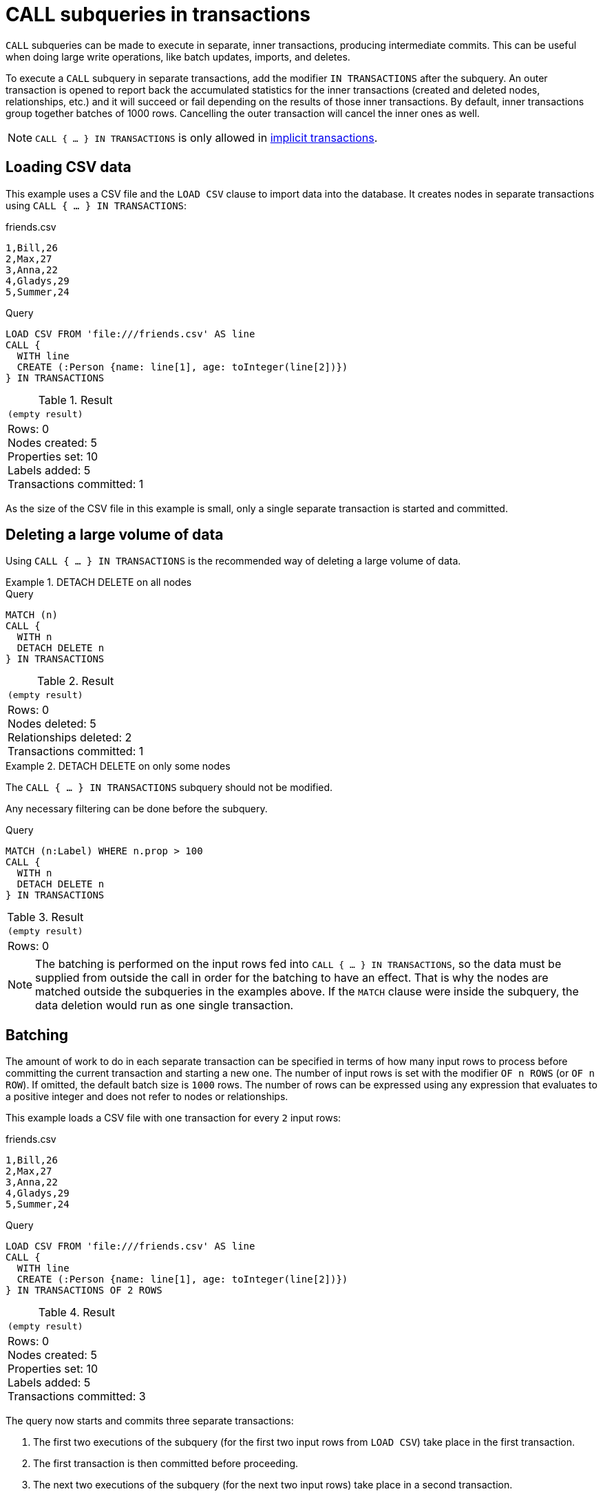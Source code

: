 = CALL subqueries in transactions
:description: This page describes how to use CALL...IN TRANSACTIONS subquery with Cypher.

`CALL` subqueries can be made to execute in separate, inner transactions, producing intermediate commits.
This can be useful when doing large write operations, like batch updates, imports, and deletes.

To execute a `CALL` subquery in separate transactions, add the modifier `IN TRANSACTIONS` after the subquery.
An outer transaction is opened to report back the accumulated statistics for the inner transactions
(created and deleted nodes, relationships, etc.) and it will succeed or fail depending on the results
of those inner transactions.
By default, inner transactions group together batches of 1000 rows.
Cancelling the outer transaction will cancel the inner ones as well.

[NOTE]
====
`CALL { ... } IN TRANSACTIONS` is only allowed in xref::introduction/cypher_neo4j.adoc#cypher-neo4j-transactions[implicit transactions].
====


== Loading CSV data

This example uses a CSV file and the `LOAD CSV` clause to import data into the database.
It creates nodes in separate transactions using `CALL { ... } IN TRANSACTIONS`:

.friends.csv
[source, csv, role="noheader" filename="friends.csv"]
----
1,Bill,26
2,Max,27
3,Anna,22
4,Gladys,29
5,Summer,24
----

.Query
[source, cypher]
----
LOAD CSV FROM 'file:///friends.csv' AS line
CALL {
  WITH line
  CREATE (:Person {name: line[1], age: toInteger(line[2])})
} IN TRANSACTIONS
----

.Result
[role="queryresult",options="footer",cols="1*<m"]
|===
1+|(empty result)
1+d|Rows: 0 +
Nodes created: 5 +
Properties set: 10 +
Labels added: 5 +
Transactions committed: 1
|===

As the size of the CSV file in this example is small, only a single separate transaction is started and committed.


[[delete-with-call-in-transactions]]
== Deleting a large volume of data

Using `CALL { ... } IN TRANSACTIONS` is the recommended way of deleting a large volume of data.


.+DETACH DELETE on all nodes+
======

.Query
[source, cypher]
----
MATCH (n)
CALL {
  WITH n
  DETACH DELETE n
} IN TRANSACTIONS
----

.Result
[role="queryresult",options="footer",cols="1*<m"]
|===
1+|(empty result)
1+d|Rows: 0 +
Nodes deleted: 5 +
Relationships deleted: 2 +
Transactions committed: 1
|===

======


.+DETACH DELETE on only some nodes+
======

The `CALL { ... } IN TRANSACTIONS` subquery should not be modified.

Any necessary filtering can be done before the subquery.

.Query
[source, cypher]
----
MATCH (n:Label) WHERE n.prop > 100
CALL {
  WITH n
  DETACH DELETE n
} IN TRANSACTIONS
----

.Result
[role="queryresult",options="footer",cols="1*<m"]
|===
1+|(empty result)
1+d|Rows: 0
|===

======

[NOTE]
====
The batching is performed on the input rows fed into `CALL { ... } IN TRANSACTIONS`, so the data must be supplied from outside the call in order for the batching to have an effect.
That is why the nodes are matched outside the subqueries in the examples above.
If the `MATCH` clause were inside the subquery, the data deletion would run as one single transaction.
====


[[batching]]
== Batching

The amount of work to do in each separate transaction can be specified in terms of how many input rows
to process before committing the current transaction and starting a new one.
The number of input rows is set with the modifier `OF n ROWS` (or `OF n ROW`).
If omitted, the default batch size is `1000` rows.
The number of rows can be expressed using any expression that evaluates to a positive integer and does not refer to nodes or relationships.

This example loads a CSV file with one transaction for every `2` input rows:

.friends.csv
[source, csv, role="noheader", filename="friends.csv"]
----
1,Bill,26
2,Max,27
3,Anna,22
4,Gladys,29
5,Summer,24
----

.Query
[source, cypher]
----
LOAD CSV FROM 'file:///friends.csv' AS line
CALL {
  WITH line
  CREATE (:Person {name: line[1], age: toInteger(line[2])})
} IN TRANSACTIONS OF 2 ROWS
----

.Result
[role="queryresult",options="footer",cols="1*<m"]
|===
1+|(empty result)
1+d|Rows: 0 +
Nodes created: 5 +
Properties set: 10 +
Labels added: 5 +
Transactions committed: 3
|===

The query now starts and commits three separate transactions:

. The first two executions of the subquery (for the first two input rows from `LOAD CSV`) take place in the first transaction.
. The first transaction is then committed before proceeding.
. The next two executions of the subquery (for the next two input rows) take place in a second transaction.
. The second transaction is committed.
. The last execution of the subquery (for the last input row) takes place in a third transaction.
. The third transaction is committed.

You can also use `CALL { ... } IN TRANSACTIONS OF n ROWS` to delete all your data in batches in order to avoid a huge garbage collection or an `OutOfMemory` exception.
For example:

.Query
[source, cypher]
----
MATCH (n)
CALL {
  WITH n
  DETACH DELETE n
} IN TRANSACTIONS OF 2 ROWS
----

.Result
[role="queryresult",options="footer",cols="1*<m"]
|===
1+|(empty result)
1+d|Rows: 0 +
Nodes deleted: 9 +
Relationships deleted: 2 +
Transactions committed: 5
|===

[NOTE]
====
Up to a point, using a larger batch size will be more performant.
The batch size of `2 ROWS` is an example given the small data set used here.
For larger data sets, you might want to use larger batch sizes, such as `10000 ROWS`.
====


[[composite-databases]]
== Composite databases
label:new[Introduced in 5.18]

As of Neo4j 5.18, `CALL { ... } IN TRANSACTIONS` can be used with link:{neo4j-docs-base-uri}/operations-manual/{page-version}/composite-databases[composite databases].

Even though composite databases allow accessing multiple graphs in a single query, only one graph can be modified in a single transaction.
`CALL { ... } IN TRANSACTIONS` offers a way of constructing queries which modify multiple graphs.

While the previous examples are generally valid for composite databases, there's a few extra factors that come into play when working with composite databases in subqueries.
The following examples show how you can use `CALL { ... } IN TRANSACTIONS` on a composite database.

.Import a CSV file on all constituents
====
.friends.csv
[source, csv, filename="friends.csv"]
----
1,Bill,26
2,Max,27
3,Anna,22
4,Gladys,29
5,Summer,24
----

.Create `Person` nodes on all constituents, drawing data from friends.csv
[source, cypher, test-skip]
----
UNWIND graph.names() AS graphName
LOAD CSV FROM 'file:///friends.csv' AS line
CALL {
  USE graph.byName( graphName )
  WITH line
  CREATE (:Person {name: line[1], age: toInteger(line[2])})
} IN TRANSACTIONS
----
====

.Remove all nodes and relationships from all constituents
====
.Query
[source, cypher, test-skip]
----
UNWIND graph.names() AS graphName
CALL {
  USE graph.byName( graphName )
  MATCH (n)
  RETURN elementId(n) AS id
}
CALL {
  USE graph.byName( graphName )
  WITH id
  MATCH (n)
  WHERE elementId(n) = id
  DETACH DELETE n
} IN TRANSACTIONS
----

[TIP]
Since the batching is performed on the input rows fed into `CALL { ... } IN TRANSACTIONS`, the data must be supplied from outside the subquery in order for the batching to have an effect.
That is why the nodes are matched in a subquery _preceding_ the one that actually deletes the data.
If the `MATCH` clause were inside the second subquery, the data deletion would run as one single transaction.

====


[NOTE]
====
There is currently a known issue.
When an error occurs during `CALL { ... } IN TRANSACTIONS` processing, the error message includes information about how many transactions have been committed.
That information is inaccurate on composite databases, as it always reports `(Transactions committed: 0)`.
====

[discrete]
[[composite-databases-batching]]
=== Batch size in composite databases
Because `CALL { ... } IN TRANSACTIONS` subqueries targeting different graphs can't be interleaved, if a `USE` clause evaluates to a different target than the current one, the current batch is committed and the next batch is created.

The batch size declared with `IN TRANSACTIONS OF ... ROWS` represents an upper limit of the batch size, but the real batch size depends on how many input rows target one database *in sequence*.
Every time the target database changes, the batch is committed.

.Behavior of `IN TRANSACTIONS OF ROWS` on composite databases
====
The next example assumes the existence of two constituents `remoteGraph1` and `remoteGraph2` for the composite database `composite`.

While the declared batch size is 3, only the first 2 rows act on `composite.remoteGraph1`, so the batch size for the first transaction is 2. That is followed by 3 rows on `composite.remoteGraph2`, 1 on `composite.remoteGraph2` and finally 2 on `composite.remoteGraph1`.

.Query
[source, cypher, test-skip]
----
WITH ['composite.remoteGraph1', 'composite.remoteGraph2'] AS graphs
UNWIND [0, 0, 1, 1, 1, 1, 0, 0] AS i
WITH graphs[i] AS g
CALL {
  USE graph.byName( g )
  CREATE ()
} IN TRANSACTIONS OF 3 ROWS
----
====

[role=label--new-5.7]
[[error-behavior]]
== Error behavior

Users can choose one of three different option flags to control the behavior
in case of an error occurring in any of the inner transactions of `CALL { ... } IN TRANSACTIONS`:

* `ON ERROR CONTINUE` to ignore a recoverable error and continue the execution of subsequent inner transactions.
The outer transaction succeeds.
It will cause the expected variables from the failed inner query to be bound as null for that specific transaction.
* `ON ERROR BREAK` to ignore a recoverable error and stop the execution of subsequent inner transactions. The outer transaction succeeds.
It will cause expected variables from the failed inner query to be bound as null for all onward transactions (including the failed one).
* `ON ERROR FAIL` to acknowledge a recoverable error and stop the execution of subsequent inner transactions. The outer transaction fails. This is the default behavior if no flag is explicitly specified.

[IMPORTANT]
====
On error, any previously committed inner transactions remain committed, and are not rolled back. Any failed inner transactions are rolled back.
====

In the following example, the last subquery execution in the second inner transaction fails
due to division by zero.

.Query
[source, cypher, role=test-fail]
----
UNWIND [4, 2, 1, 0] AS i
CALL {
  WITH i
  CREATE (:Person {num: 100/i})
} IN TRANSACTIONS OF 2 ROWS
RETURN i
----

.Error message
[source, error]
----
/ by zero (Transactions committed: 1)
----

When the failure occurred, the first transaction had already been committed, so the database contains two example nodes.

.Query
[source, cypher]
----
MATCH (e:Person)
RETURN e.num
----

.Result
[role="queryresult",options="header,footer",cols="1*<m"]
|===
| e.num
| 25
| 50
1+d|Rows: 2
|===

In the following example, `ON ERROR CONTINUE` is used after a failed inner transaction to execute the remaining inner transactions and not fail the outer transaction:

.Query
[source, cypher]
----
UNWIND [1, 0, 2, 4] AS i
CALL {
  WITH i
  CREATE (n:Person {num: 100/i}) // Note, fails when i = 0
  RETURN n
} IN TRANSACTIONS
  OF 1 ROW
  ON ERROR CONTINUE
RETURN n.num;
----

.Result
[role="queryresult",options="header,footer",cols="1*<m"]
|===
| n.num
| 100
| null
| 50
| 25
1+d|Rows: 4
|===

Note the difference in results when batching in transactions of 2 rows:

.Query
[source, cypher, indent=0]
----
UNWIND [1, 0, 2, 4] AS i
CALL {
  WITH i
  CREATE (n:Person {num: 100/i}) // Note, fails when i = 0
  RETURN n
} IN TRANSACTIONS
  OF 2 ROWS
  ON ERROR CONTINUE
RETURN n.num;
----

.Result
[role="queryresult",options="header,footer",cols="1*<m"]
|===
| n.num
| null
| null
| 50
| 25
1+d|Rows: 4
|===

This happens because an inner transaction with the two first `i` elements (1 and 0)
was created, and it fails for 0.
This causes it to be rolled back and the return
variable is filled with nulls for those two elements.

In the following example, `ON ERROR BREAK` is used after a failed inner transaction to not execute the remaining inner transaction and not fail the outer transaction:

.Query
[source, cypher, indent=0]
----
UNWIND [1, 0, 2, 4] AS i
CALL {
  WITH i
  CREATE (n:Person {num: 100/i}) // Note, fails when i = 0
  RETURN n
} IN TRANSACTIONS
  OF 1 ROW
  ON ERROR BREAK
RETURN n.num;
----

.Result
[role="queryresult",options="header,footer",cols="1*<m"]
|===
| n.num
| 100
| null
| null
| null
1+d|Rows: 4
|===

Note the difference in results when batching in transactions of 2 rows:

.Query
[source, cypher, indent=0]
----
UNWIND [1, 0, 2, 4] AS i
CALL {
  WITH i
  CREATE (n:Person {num: 100/i}) // Note, fails when i = 0
  RETURN n
} IN TRANSACTIONS
  OF 2 ROWS
  ON ERROR BREAK
RETURN n.num;
----

.Result
[role="queryresult",options="header,footer",cols="1*<m"]
|===
| n.num
| null
| null
| null
| null
1+d|Rows: 4
|===

In the following example, `ON ERROR FAIL` is used after the failed inner transaction, to not execute the remaining inner transactions and to fail the outer transaction:

.Query
[source, cypher, indent=0, role=test-fail]
----
UNWIND [1, 0, 2, 4] AS i
CALL {
  WITH i
  CREATE (n:Person {num: 100/i}) // Note, fails when i = 0
  RETURN n
} IN TRANSACTIONS
  OF 1 ROW
  ON ERROR FAIL
RETURN n.num;
----

.Error message
[source, error, role=test-fail]
----
/ by zero (Transactions committed: 1)
----

[[status-report]]
== Status report

Users can also report the execution status of the inner transactions by using `REPORT STATUS AS var`.
This flag is disallowed for `ON ERROR FAIL`. For more information, see xref:subqueries/subqueries-in-transactions.adoc#error-behavior[Error behavior].

After each execution of the inner query finishes (successfully or not), a status value is created that records information about the execution and the transaction that executed it:

* If the inner execution produces one or more rows as output, then a binding to this status value is added to each row, under the selected variable name.
* If the inner execution fails then a single row is produced containing a binding to this status value under the selected variable, and null bindings for all variables that should have been returned by the inner query (if any).

The status value is a map value with the following fields:

* `started`: `true` when the inner transaction was started, `false` otherwise.
* `committed`, `true` when the inner transaction changes were successfully committed, `false` otherwise.
* `transactionId`: the inner transaction id, or `null` if the transaction was not started.
* `errorMessage`, the inner transaction error message, or `null` in case of no error.

Example of reporting status with `ON ERROR CONTINUE`:

.Query
[source, cypher, indent=0, role=test-result-skip]
----
UNWIND [1, 0, 2, 4] AS i
CALL {
  WITH i
  CREATE (n:Person {num: 100/i}) // Note, fails when i = 0
  RETURN n
} IN TRANSACTIONS
  OF 1 ROW
  ON ERROR CONTINUE
  REPORT STATUS AS s
RETURN n.num, s;
----

.Result
[role="queryresult",options="header,footer",cols="1m,4m"]
|===
| n.num | s
| 100     | {"committed": true, "errorMessage": null, "started": true, "transactionId": "neo4j-transaction-835" }
| null    | {"committed": false, "errorMessage": "/ by zero", "started": true, "transactionId": "neo4j-transaction-836" }
| 50      | {"committed": true, "errorMessage": null, "started": true, "transactionId": "neo4j-transaction-837" }
| 25      | {"committed": true, "errorMessage": null, "started": true, "transactionId": "neo4j-transaction-838" }
2+d|Rows: 4
|===

Example of reporting status with `ON ERROR BREAK`:

.Query
[source, cypher, indent=0]
----
UNWIND [1, 0, 2, 4] AS i
CALL {
  WITH i
  CREATE (n:Person {num: 100/i}) // Note, fails when i = 0
  RETURN n
} IN TRANSACTIONS
  OF 1 ROW
  ON ERROR BREAK
  REPORT STATUS AS s
RETURN n.num, s.started, s.committed, s.errorMessage;
----

.Result
[role="queryresult",options="header,footer",cols="4*<m"]
|===
| n.num | s.started | s.committed | s.errorMessage
| 100     | true        | true          | null
| null    | true        | false         | "/ by zero"
| null    | false       | false         | null
| null    | false       | false         | null
4+d|Rows: 4
|===

Reporting status with `ON ERROR FAIL` is disallowed:

.Query
[source, cypher, role=test-fail]
----
UNWIND [1, 0, 2, 4] AS i
CALL {
  WITH i
  CREATE (n:Person {num: 100/i}) // Note, fails when i = 0
  RETURN n
} IN TRANSACTIONS
  OF 1 ROW
  ON ERROR FAIL
  REPORT STATUS AS s
RETURN n.num, s.errorMessage;
----

.Error
[source, error, role="noheader"]
----
REPORT STATUS can only be used when specifying ON ERROR CONTINUE or ON ERROR BREAK
----

[[restrictions]]
== Restrictions

These are the restrictions on queries that use `CALL { ... } IN TRANSACTIONS`:

* A nested `CALL { ... } IN TRANSACTIONS` inside a `CALL { ... }` clause is not supported.
* A `CALL { ... } IN TRANSACTIONS` in a `UNION` is not supported.
* A `CALL { ... } IN TRANSACTIONS` after a write clause is not supported, unless that write clause is inside a `CALL { ... } IN TRANSACTIONS`.

Additionally, there are some restrictions that apply when using an importing `WITH` clause in a `CALL` subquery:

* Only variables imported with the importing `WITH` clause can be used.
* No expressions or aliasing are allowed within the importing `WITH` clause.
* It is not possible to follow an importing `WITH` clause with any of the following clauses: `DISTINCT`, `ORDER BY`, `WHERE`, `SKIP`, and `LIMIT`.

Attempting any of the above, will throw an error.
For example, the following query using a `WHERE` clause after an importing `WITH` clause will throw an error:

.Query
[source, cypher, role=test-fail]
----
UNWIND [[1,2],[1,2,3,4],[1,2,3,4,5]] AS l
CALL {
    WITH l
    WHERE size(l) > 2
    RETURN l AS largeLists
}
RETURN largeLists
----

.Error message
[source, error]
----
Importing WITH should consist only of simple references to outside variables.
WHERE is not allowed.
----

A solution to this restriction, necessary for any filtering or ordering of an importing `WITH` clause, is to declare a second `WITH` clause after the importing `WITH` clause.
This second `WITH` clause will act as a regular `WITH` clause.
For example, the following query will not throw an error:

.Query
[source, cypher]
----
UNWIND [[1,2],[1,2,3,4],[1,2,3,4,5]] AS l
CALL {
 WITH l
 WITH size(l) AS size, l AS l
 WHERE size > 2
 RETURN l AS largeLists
}
RETURN largeLists
----

.Result
[role="queryresult",options="header,footer",cols="1*<m"]
|===

| largeLists

| [1, 2, 3, 4]
| [1, 2, 3, 4, 5]
1+d|Rows: 2

|===
